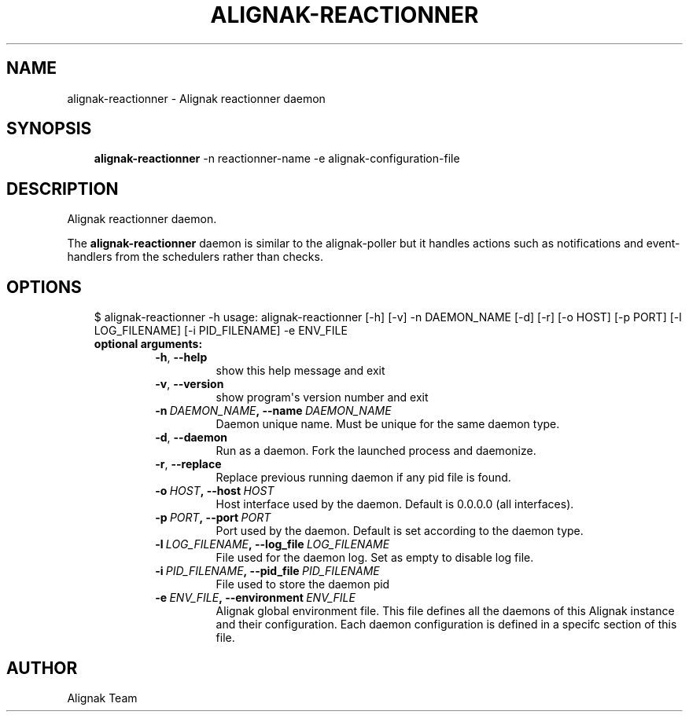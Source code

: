 .\" Man page generated from reStructuredText.
.
.TH ALIGNAK-REACTIONNER 8 "2018-05-21" "1.1.0" "Alignak commands"
.SH NAME
alignak-reactionner \- Alignak reactionner daemon
.
.nr rst2man-indent-level 0
.
.de1 rstReportMargin
\\$1 \\n[an-margin]
level \\n[rst2man-indent-level]
level margin: \\n[rst2man-indent\\n[rst2man-indent-level]]
-
\\n[rst2man-indent0]
\\n[rst2man-indent1]
\\n[rst2man-indent2]
..
.de1 INDENT
.\" .rstReportMargin pre:
. RS \\$1
. nr rst2man-indent\\n[rst2man-indent-level] \\n[an-margin]
. nr rst2man-indent-level +1
.\" .rstReportMargin post:
..
.de UNINDENT
. RE
.\" indent \\n[an-margin]
.\" old: \\n[rst2man-indent\\n[rst2man-indent-level]]
.nr rst2man-indent-level -1
.\" new: \\n[rst2man-indent\\n[rst2man-indent-level]]
.in \\n[rst2man-indent\\n[rst2man-indent-level]]u
..
.SH SYNOPSIS
.INDENT 0.0
.INDENT 3.5
\fBalignak\-reactionner\fP \-n reactionner\-name \-e alignak\-configuration\-file
.UNINDENT
.UNINDENT
.SH DESCRIPTION
.sp
Alignak reactionner daemon.
.sp
The \fBalignak\-reactionner\fP daemon is similar to the alignak\-poller but it handles actions
such as notifications and event\-handlers from the schedulers rather than checks.
.SH OPTIONS
.INDENT 0.0
.INDENT 3.5
$ alignak\-reactionner \-h
usage: alignak\-reactionner [\-h] [\-v] \-n DAEMON_NAME [\-d] [\-r] [\-o HOST] [\-p PORT] [\-l LOG_FILENAME] [\-i PID_FILENAME] \-e ENV_FILE
.INDENT 0.0
.TP
.B optional arguments:
.INDENT 7.0
.TP
.B \-h\fP,\fB  \-\-help
show this help message and exit
.TP
.B \-v\fP,\fB  \-\-version
show program\(aqs version number and exit
.TP
.BI \-n \ DAEMON_NAME\fP,\fB \ \-\-name \ DAEMON_NAME
Daemon unique name. Must be unique for the same daemon
type.
.TP
.B \-d\fP,\fB  \-\-daemon
Run as a daemon. Fork the launched process and
daemonize.
.TP
.B \-r\fP,\fB  \-\-replace
Replace previous running daemon if any pid file is
found.
.TP
.BI \-o \ HOST\fP,\fB \ \-\-host \ HOST
Host interface used by the daemon. Default is 0.0.0.0
(all interfaces).
.TP
.BI \-p \ PORT\fP,\fB \ \-\-port \ PORT
Port used by the daemon. Default is set according to
the daemon type.
.TP
.BI \-l \ LOG_FILENAME\fP,\fB \ \-\-log_file \ LOG_FILENAME
File used for the daemon log. Set as empty to disable
log file.
.TP
.BI \-i \ PID_FILENAME\fP,\fB \ \-\-pid_file \ PID_FILENAME
File used to store the daemon pid
.TP
.BI \-e \ ENV_FILE\fP,\fB \ \-\-environment \ ENV_FILE
Alignak global environment file. This file defines all
the daemons of this Alignak instance and their
configuration. Each daemon configuration is defined in
a specifc section of this file.
.UNINDENT
.UNINDENT
.UNINDENT
.UNINDENT
.SH AUTHOR
Alignak Team
.\" Generated by docutils manpage writer.
.
